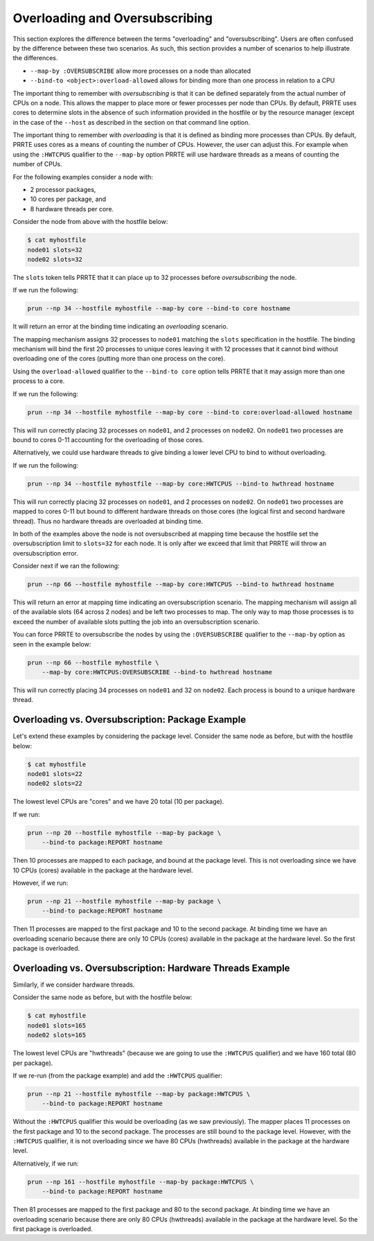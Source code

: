 .. -*- rst -*-

   Copyright (c) 2022-2024 Nanook Consulting  All rights reserved.
   Copyright (c) 2023      Jeffrey M. Squyres.  All rights reserved.

   $COPYRIGHT$

   Additional copyrights may follow

   $HEADER$

.. The following line is included so that Sphinx won't complain
   about this file not being directly included in some toctree

Overloading and Oversubscribing
===============================

This section explores the difference between the terms "overloading"
and "oversubscribing". Users are often confused by the difference
between these two scenarios. As such, this section provides a number
of scenarios to help illustrate the differences.

* ``--map-by :OVERSUBSCRIBE`` allow more processes on a node than
  allocated

* ``--bind-to <object>:overload-allowed`` allows for binding more than
  one process in relation to a CPU

The important thing to remember with *oversubscribing* is that it can
be defined separately from the actual number of CPUs on a node. This
allows the mapper to place more or fewer processes per node than
CPUs. By default, PRRTE uses cores to determine slots in the absence
of such information provided in the hostfile or by the resource
manager (except in the case of the ``--host`` as described in
the section on that command line option.

The important thing to remember with *overloading* is that it is
defined as binding more processes than CPUs. By default, PRRTE uses
cores as a means of counting the number of CPUs. However, the user can
adjust this. For example when using the ``:HWTCPUS`` qualifier to the
``--map-by`` option PRRTE will use hardware threads as a means of
counting the number of CPUs.

For the following examples consider a node with:

* 2 processor packages,
* 10 cores per package, and
* 8 hardware threads per core.

Consider the node from above with the hostfile below:

.. code::

   $ cat myhostfile
   node01 slots=32
   node02 slots=32

The ``slots`` token tells PRRTE that it can place up to 32 processes
before *oversubscribing* the node.

If we run the following:

.. code::

   prun --np 34 --hostfile myhostfile --map-by core --bind-to core hostname

It will return an error at the binding time indicating an
*overloading* scenario.

The mapping mechanism assigns 32 processes to ``node01`` matching the
``slots`` specification in the hostfile. The binding mechanism will bind
the first 20 processes to unique cores leaving it with 12 processes
that it cannot bind without overloading one of the cores (putting more
than one process on the core).

Using the ``overload-allowed`` qualifier to the ``--bind-to core``
option tells PRRTE that it may assign more than one process to a core.

If we run the following:

.. code::

   prun --np 34 --hostfile myhostfile --map-by core --bind-to core:overload-allowed hostname

This will run correctly placing 32 processes on ``node01``, and 2
processes on ``node02``. On ``node01`` two processes are bound to
cores 0-11 accounting for the overloading of those cores.

Alternatively, we could use hardware threads to give binding a lower
level CPU to bind to without overloading.

If we run the following:

.. code::

   prun --np 34 --hostfile myhostfile --map-by core:HWTCPUS --bind-to hwthread hostname

This will run correctly placing 32 processes on ``node01``, and 2
processes on ``node02``. On ``node01`` two processes are mapped to
cores 0-11 but bound to different hardware threads on those cores (the
logical first and second hardware thread). Thus no hardware threads
are overloaded at binding time.

In both of the examples above the node is not oversubscribed at
mapping time because the hostfile set the oversubscription limit to
``slots=32`` for each node. It is only after we exceed that limit that
PRRTE will throw an oversubscription error.

Consider next if we ran the following:

.. code::

   prun --np 66 --hostfile myhostfile --map-by core:HWTCPUS --bind-to hwthread hostname

This will return an error at mapping time indicating an
oversubscription scenario. The mapping mechanism will assign all of
the available slots (64 across 2 nodes) and be left two processes to
map. The only way to map those processes is to exceed the number of
available slots putting the job into an oversubscription scenario.

You can force PRRTE to oversubscribe the nodes by using the
``:OVERSUBSCRIBE`` qualifier to the ``--map-by`` option as seen in the
example below:

.. code::

   prun --np 66 --hostfile myhostfile \
       --map-by core:HWTCPUS:OVERSUBSCRIBE --bind-to hwthread hostname

This will run correctly placing 34 processes on ``node01`` and 32 on
``node02``.  Each process is bound to a unique hardware thread.

Overloading vs. Oversubscription: Package Example
-------------------------------------------------

Let's extend these examples by considering the package level.
Consider the same node as before, but with the hostfile below:

.. code::

   $ cat myhostfile
   node01 slots=22
   node02 slots=22

The lowest level CPUs are "cores" and we have 20 total (10 per
package).

If we run:

.. code::

   prun --np 20 --hostfile myhostfile --map-by package \
       --bind-to package:REPORT hostname

Then 10 processes are mapped to each package, and bound at the package
level.  This is not overloading since we have 10 CPUs (cores)
available in the package at the hardware level.

However, if we run:

.. code::

   prun --np 21 --hostfile myhostfile --map-by package \
       --bind-to package:REPORT hostname

Then 11 processes are mapped to the first package and 10 to the second
package.  At binding time we have an overloading scenario because
there are only 10 CPUs (cores) available in the package at the
hardware level. So the first package is overloaded.

Overloading vs. Oversubscription: Hardware Threads Example
----------------------------------------------------------

Similarly, if we consider hardware threads.

Consider the same node as before, but with the hostfile below:

.. code::

   $ cat myhostfile
   node01 slots=165
   node02 slots=165

The lowest level CPUs are "hwthreads" (because we are going to use the
``:HWTCPUS`` qualifier) and we have 160 total (80 per package).

If we re-run (from the package example) and add the ``:HWTCPUS``
qualifier:

.. code::

   prun --np 21 --hostfile myhostfile --map-by package:HWTCPUS \
       --bind-to package:REPORT hostname

Without the ``:HWTCPUS`` qualifier this would be overloading (as we
saw previously). The mapper places 11 processes on the first package
and 10 to the second package. The processes are still bound to the
package level. However, with the ``:HWTCPUS`` qualifier, it is not
overloading since we have 80 CPUs (hwthreads) available in the package
at the hardware level.

Alternatively, if we run:

.. code::

   prun --np 161 --hostfile myhostfile --map-by package:HWTCPUS \
       --bind-to package:REPORT hostname

Then 81 processes are mapped to the first package and 80 to the second
package.  At binding time we have an overloading scenario because
there are only 80 CPUs (hwthreads) available in the package at the
hardware level.  So the first package is overloaded.
